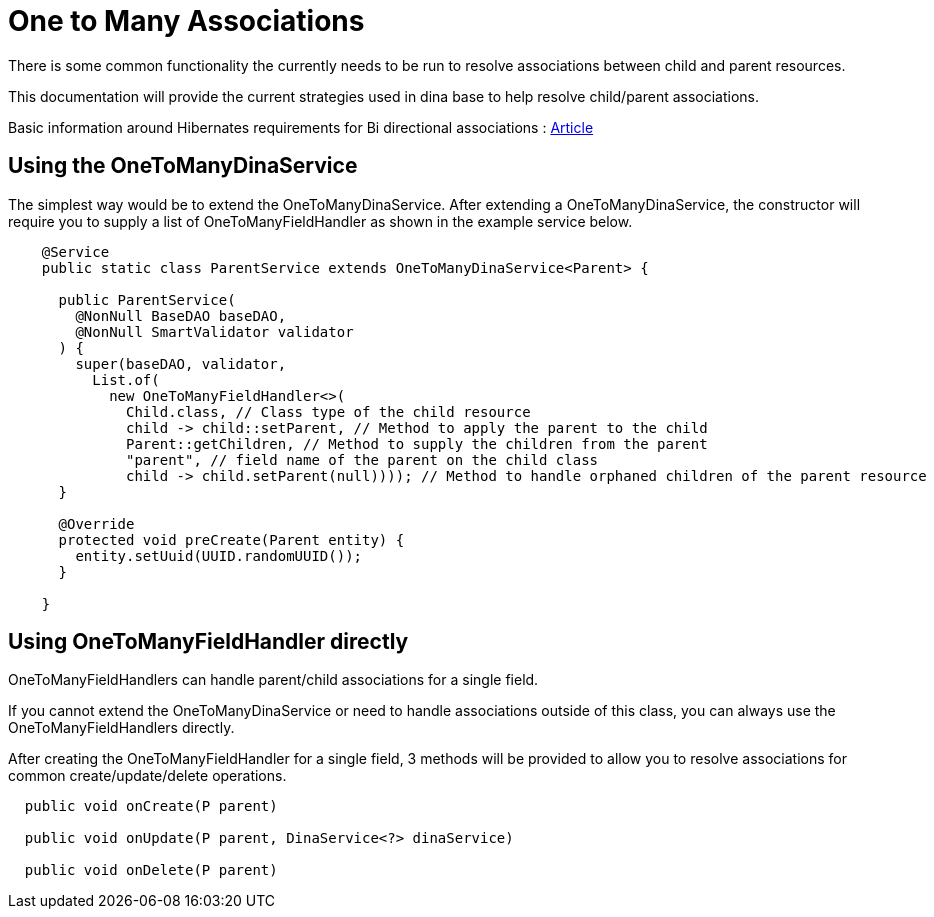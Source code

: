= One to Many Associations

There is some common functionality the currently needs to be run to resolve associations between child and parent resources.

This documentation will provide the current strategies used in dina base to help resolve child/parent associations.

Basic information around Hibernates requirements for Bi directional associations : https://vladmihalcea.com/the-best-way-to-map-a-onetomany-association-with-jpa-and-hibernate/[Article]

== Using the OneToManyDinaService

The simplest way would be to extend the OneToManyDinaService. After extending a OneToManyDinaService, the constructor will require you to supply a list of OneToManyFieldHandler as shown in the example service below.

[source,java]
----
    @Service
    public static class ParentService extends OneToManyDinaService<Parent> {

      public ParentService(
        @NonNull BaseDAO baseDAO,
        @NonNull SmartValidator validator
      ) {
        super(baseDAO, validator,
          List.of(
            new OneToManyFieldHandler<>(
              Child.class, // Class type of the child resource
              child -> child::setParent, // Method to apply the parent to the child
              Parent::getChildren, // Method to supply the children from the parent
              "parent", // field name of the parent on the child class
              child -> child.setParent(null)))); // Method to handle orphaned children of the parent resource
      }

      @Override
      protected void preCreate(Parent entity) {
        entity.setUuid(UUID.randomUUID());
      }

    }
----

== Using OneToManyFieldHandler directly

OneToManyFieldHandlers can handle parent/child associations for a single field.

If you cannot extend the OneToManyDinaService or need to handle associations outside of this class, you can always use the OneToManyFieldHandlers directly.

After creating the OneToManyFieldHandler for a single field, 3 methods will be provided to allow you to resolve associations for common create/update/delete operations.

[source,java]
----
  public void onCreate(P parent)

  public void onUpdate(P parent, DinaService<?> dinaService)

  public void onDelete(P parent)
----
